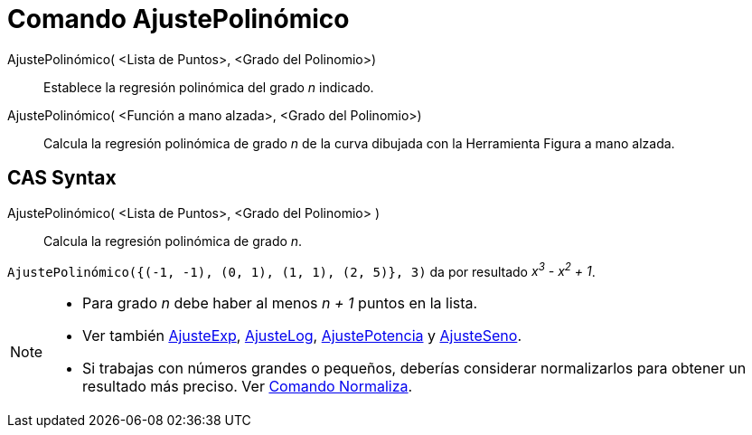 = Comando AjustePolinómico
:page-en: commands/FitPoly
:page-revisar:
ifdef::env-github[:imagesdir: /es/modules/ROOT/assets/images]

AjustePolinómico( <Lista de Puntos>, <Grado del Polinomio>)::
  Establece la regresión polinómica del grado _n_ indicado.

AjustePolinómico( <Función a mano alzada>, <Grado del Polinomio>)::
  Calcula la regresión polinómica de grado _n_ de la curva dibujada con la Herramienta Figura a mano alzada.

== CAS Syntax

AjustePolinómico( <Lista de Puntos>, <Grado del Polinomio> )::
  Calcula la regresión polinómica de grado _n_.

[EXAMPLE]
====

`++AjustePolinómico({(-1, -1), (0, 1), (1, 1), (2, 5)}, 3)++` da por resultado _x^3^ - x^2^ + 1_.

====

[NOTE]
====

* Para grado _n_ debe haber al menos _n + 1_ puntos en la lista.
* Ver también xref:/commands/AjusteExp.adoc[AjusteExp], xref:/commands/AjusteLog.adoc[AjusteLog],
xref:/commands/AjustePotencia.adoc[AjustePotencia] y xref:/commands/AjusteSeno.adoc[AjusteSeno].
* Si trabajas con números grandes o pequeños, deberías considerar normalizarlos para obtener un resultado más preciso.
Ver xref:/commands/Normaliza.adoc[Comando Normaliza].

====
